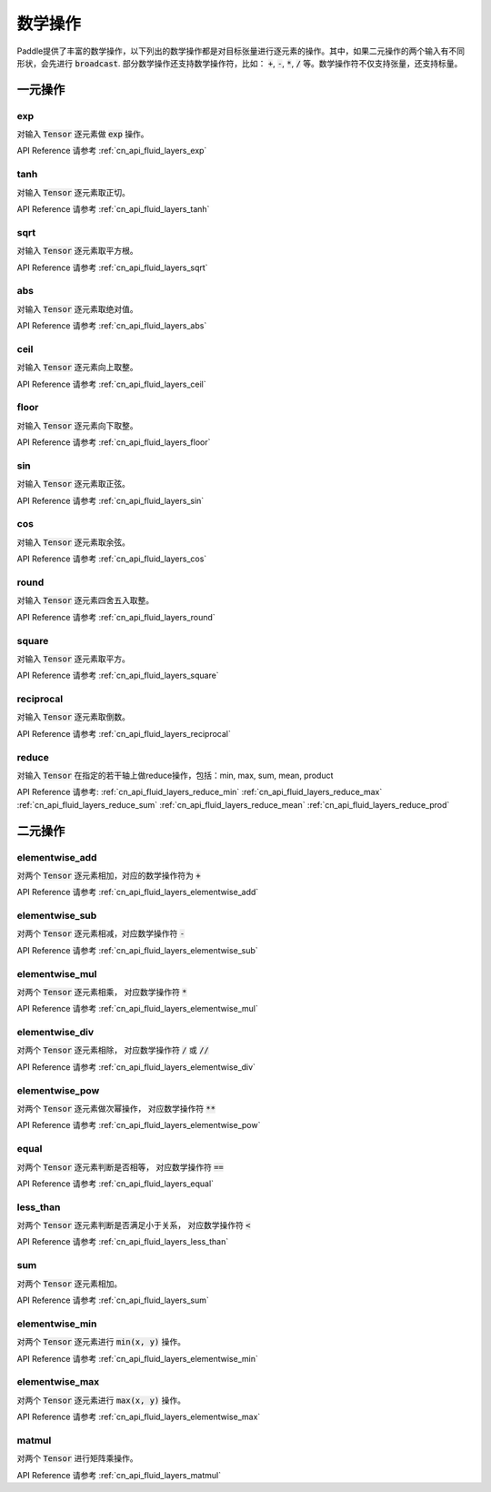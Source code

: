 ..  _api_guide_math:


数学操作
#########

Paddle提供了丰富的数学操作，以下列出的数学操作都是对目标张量进行逐元素的操作。其中，如果二元操作的两个输入有不同形状，会先进行 :code:`broadcast`. 部分数学操作还支持数学操作符，比如： :code:`+`,  :code:`-`, :code:`*`, :code:`/` 等。数学操作符不仅支持张量，还支持标量。


一元操作
==================

exp
------------------

对输入 :code:`Tensor` 逐元素做 :code:`exp` 操作。

API Reference 请参考 :ref:`cn_api_fluid_layers_exp`

tanh
------------------

对输入 :code:`Tensor` 逐元素取正切。

API Reference 请参考 :ref:`cn_api_fluid_layers_tanh`

sqrt
------------------

对输入 :code:`Tensor` 逐元素取平方根。

API Reference 请参考 :ref:`cn_api_fluid_layers_sqrt`

abs
------------------

对输入 :code:`Tensor` 逐元素取绝对值。

API Reference 请参考 :ref:`cn_api_fluid_layers_abs`

ceil
------------------

对输入 :code:`Tensor` 逐元素向上取整。

API Reference 请参考 :ref:`cn_api_fluid_layers_ceil`

floor
------------------

对输入 :code:`Tensor` 逐元素向下取整。

API Reference 请参考 :ref:`cn_api_fluid_layers_floor`

sin
------------------

对输入 :code:`Tensor` 逐元素取正弦。

API Reference 请参考 :ref:`cn_api_fluid_layers_sin`

cos
------------------

对输入 :code:`Tensor` 逐元素取余弦。

API Reference 请参考 :ref:`cn_api_fluid_layers_cos`

round
------------------

对输入 :code:`Tensor` 逐元素四舍五入取整。

API Reference 请参考 :ref:`cn_api_fluid_layers_round`

square
------------------

对输入 :code:`Tensor` 逐元素取平方。

API Reference 请参考 :ref:`cn_api_fluid_layers_square`

reciprocal
------------------

对输入 :code:`Tensor` 逐元素取倒数。

API Reference 请参考 :ref:`cn_api_fluid_layers_reciprocal`


reduce
------------------

对输入 :code:`Tensor` 在指定的若干轴上做reduce操作，包括：min, max, sum, mean, product

API Reference 请参考:
:ref:`cn_api_fluid_layers_reduce_min`
:ref:`cn_api_fluid_layers_reduce_max`
:ref:`cn_api_fluid_layers_reduce_sum`
:ref:`cn_api_fluid_layers_reduce_mean`
:ref:`cn_api_fluid_layers_reduce_prod`


二元操作
==================

elementwise_add
------------------

对两个 :code:`Tensor` 逐元素相加，对应的数学操作符为 :code:`+`

API Reference 请参考 :ref:`cn_api_fluid_layers_elementwise_add`

elementwise_sub
------------------

对两个 :code:`Tensor` 逐元素相减，对应数学操作符 :code:`-`

API Reference 请参考 :ref:`cn_api_fluid_layers_elementwise_sub`

elementwise_mul
------------------

对两个 :code:`Tensor` 逐元素相乘， 对应数学操作符 :code:`*`

API Reference 请参考 :ref:`cn_api_fluid_layers_elementwise_mul`

elementwise_div
------------------

对两个 :code:`Tensor` 逐元素相除， 对应数学操作符 :code:`/` 或 :code:`//`

API Reference 请参考 :ref:`cn_api_fluid_layers_elementwise_div`


elementwise_pow
------------------

对两个 :code:`Tensor` 逐元素做次幂操作， 对应数学操作符 :code:`**`

API Reference 请参考 :ref:`cn_api_fluid_layers_elementwise_pow`

equal
------------------

对两个 :code:`Tensor` 逐元素判断是否相等， 对应数学操作符 :code:`==`

API Reference 请参考 :ref:`cn_api_fluid_layers_equal`


less_than
------------------

对两个 :code:`Tensor` 逐元素判断是否满足小于关系， 对应数学操作符 :code:`<`

API Reference 请参考 :ref:`cn_api_fluid_layers_less_than`



sum
------------------

对两个 :code:`Tensor` 逐元素相加。

API Reference 请参考 :ref:`cn_api_fluid_layers_sum`

elementwise_min
------------------

对两个 :code:`Tensor` 逐元素进行 :code:`min(x, y)` 操作。

API Reference 请参考 :ref:`cn_api_fluid_layers_elementwise_min`

elementwise_max
------------------

对两个 :code:`Tensor` 逐元素进行 :code:`max(x, y)` 操作。

API Reference 请参考 :ref:`cn_api_fluid_layers_elementwise_max`

matmul
------------------

对两个 :code:`Tensor` 进行矩阵乘操作。

API Reference 请参考 :ref:`cn_api_fluid_layers_matmul`
